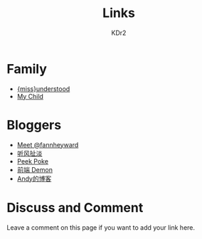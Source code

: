 # -*- mode: org; mode: auto-fill -*-
#+TITLE: Links
#+AUTHOR: KDr2

# #+OPTIONS: toc:nil
#+OPTIONS: num:nil

#+BEGIN: inc-file :file "common.inc.org"
#+END:
#+CALL: dynamic-header() :results raw
#+CALL: meta-keywords(kws='("kdr2" "friend" "blog" "link")) :results raw

* Family
  - [[http://miss-understood.net/][{miss}understood]]
  - [[http://c.kdr2.com][My Child]]

* Bloggers
  - [[http://fann.im][Meet @fannheyward]]
  - [[http://www.windsays.com/][听风扯淡]]
  - [[http://blog.liulantao.com][Peek Poke]]
  - [[http://demonc.com][前端 Demon]]
  - [[http://blog.andyliu.net][Andy的博客]]

# Image Examples
# {{{inline-image(common/qr-kdr2.com.png)}}}
# {{{inline-image-scale(common/qr-kdr2.com.png, 400)}}}
# #+CALL: image[:results value](path="2010/12/pyc_format_example_0.png.png", width=600, title="图一") :results raw


* Discuss and Comment

  Leave a comment on this page if you want to add your link here.

  #+BEGIN: inc-file :file "disqus.inc.org"
  #+END:

